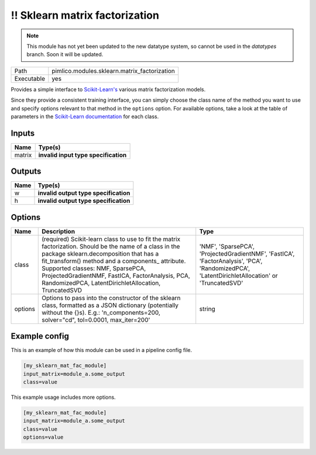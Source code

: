 !! Sklearn matrix factorization
~~~~~~~~~~~~~~~~~~~~~~~~~~~~~~~

.. py:module:: pimlico.modules.sklearn.matrix_factorization

.. note::

   This module has not yet been updated to the new datatype system, so cannot be used in the `datatypes` branch. Soon it will be updated.

+------------+----------------------------------------------+
| Path       | pimlico.modules.sklearn.matrix_factorization |
+------------+----------------------------------------------+
| Executable | yes                                          |
+------------+----------------------------------------------+

Provides a simple interface to `Scikit-Learn's <http://scikit-learn.org/stable/>`_ various matrix factorization
models.

Since they provide a consistent training interface, you can simply choose the class name of the method you
want to use and specify options relevant to that method in the ``options`` option. For available options,
take a look at the table of parameters in the
`Scikit-Learn documentation <http://scikit-learn.org/stable/modules/classes.html#module-sklearn.decomposition>`_
for each class.

.. todo::

   Update to new datatypes system and add test pipeline


Inputs
======

+--------+--------------------------------------+
| Name   | Type(s)                              |
+========+======================================+
| matrix | **invalid input type specification** |
+--------+--------------------------------------+

Outputs
=======

+------+---------------------------------------+
| Name | Type(s)                               |
+======+=======================================+
| w    | **invalid output type specification** |
+------+---------------------------------------+
| h    | **invalid output type specification** |
+------+---------------------------------------+

Options
=======

+---------+--------------------------------------------------------------------------------------------------------------------------------------------------------------------------------------------------------------------------------------------------------------------------------------------------------------------------------------------------------+------------------------------------------------------------------------------------------------------------------------------------------------+
| Name    | Description                                                                                                                                                                                                                                                                                                                                            | Type                                                                                                                                           |
+=========+========================================================================================================================================================================================================================================================================================================================================================+================================================================================================================================================+
| class   | (required) Scikit-learn class to use to fit the matrix factorization. Should be the name of a class in the package sklearn.decomposition that has a fit_transform() method and a components\_ attribute. Supported classes: NMF, SparsePCA, ProjectedGradientNMF, FastICA, FactorAnalysis, PCA, RandomizedPCA, LatentDirichletAllocation, TruncatedSVD | 'NMF', 'SparsePCA', 'ProjectedGradientNMF', 'FastICA', 'FactorAnalysis', 'PCA', 'RandomizedPCA', 'LatentDirichletAllocation' or 'TruncatedSVD' |
+---------+--------------------------------------------------------------------------------------------------------------------------------------------------------------------------------------------------------------------------------------------------------------------------------------------------------------------------------------------------------+------------------------------------------------------------------------------------------------------------------------------------------------+
| options | Options to pass into the constructor of the sklearn class, formatted as a JSON dictionary (potentially without the {}s). E.g.: 'n_components=200, solver="cd", tol=0.0001, max_iter=200'                                                                                                                                                               | string                                                                                                                                         |
+---------+--------------------------------------------------------------------------------------------------------------------------------------------------------------------------------------------------------------------------------------------------------------------------------------------------------------------------------------------------------+------------------------------------------------------------------------------------------------------------------------------------------------+

Example config
==============

This is an example of how this module can be used in a pipeline config file.

.. code-block:: ini
   
   [my_sklearn_mat_fac_module]
   input_matrix=module_a.some_output
   class=value

This example usage includes more options.

.. code-block:: ini
   
   [my_sklearn_mat_fac_module]
   input_matrix=module_a.some_output
   class=value
   options=value

